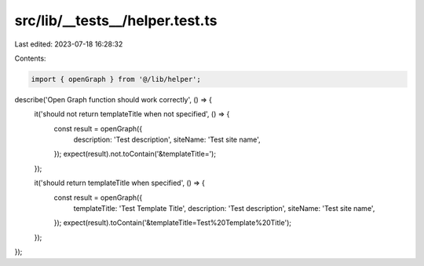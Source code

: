 src/lib/__tests__/helper.test.ts
================================

Last edited: 2023-07-18 16:28:32

Contents:

.. code-block:: ts

    import { openGraph } from '@/lib/helper';

describe('Open Graph function should work correctly', () => {
  it('should not return templateTitle when not specified', () => {
    const result = openGraph({
      description: 'Test description',
      siteName: 'Test site name',
    });
    expect(result).not.toContain('&templateTitle=');
  });

  it('should return templateTitle when specified', () => {
    const result = openGraph({
      templateTitle: 'Test Template Title',
      description: 'Test description',
      siteName: 'Test site name',
    });
    expect(result).toContain('&templateTitle=Test%20Template%20Title');
  });
});


